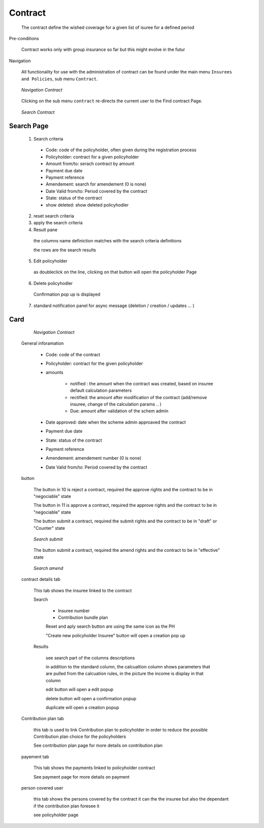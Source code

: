 Contract
^^^^^^^^

  The contract define the wished coverage for a given list of isuree for a defined period

Pre-conditions

  Contract works only with group insurance so far but this might evolve in the futur

Navigation

  All functionality for use with the administration of contract can be found under the main menu ``Insurees and Policies``, sub menu ``Contract``.

  .. _contract_menu:
  .. figure:: /img/user_manual/contract.menu.png
    :align: center

    `Navigation Contract`

  Clicking on the sub menu ``contract`` re-directs the current user to the Find contract Page.


  .. _contract_search:
  .. figure:: /img/user_manual/contract.search.png
    :align: center

    `Search Contract`


Search Page
+++++++++++

  1. Search criteria

    * Code: code of the policyholder, often given during the registration process

    * Policyholder: contract for a given policyholder

    * Amount from/to: serach contract by amount

    * Payment due date

    * Payment reference

    * Amendement: search for amendement (0 is none)

    * Date Valid from/to: Period covered by the contract

    * State: status of the contract

    * show deleted: show deleted policyhodler

  2. reset search criteria

  3. apply the search criteria

  4. Result pane

    the columns name definiction matches with the search criteria definitions

    the rows are the search results


  5. Edit policyholder

    as doubleclick on the line, clicking on that button will open the policyholder Page
    
  6. Delete policyhodler

    Confirmation pop up is displayed


  7. standard notification panel for async message (deletion / creation / updates ... )

Card
++++

    .. _contract_details:
    .. figure:: /img/user_manual/contract.details.png
      :align: center

      `Navigation Contract`

  General inforamation

    
    * Code: code of the contract

    * Policyholder: contract for the given policyholder

    * amounts

        * notified : the amount when the contract was created, based on insuree default calculation parameters

        * rectified: the amount after modification of the contract (add/remove insuree, change of the calculation params ..  )

        * Due: amount after validation of the schem admin

    * Date approved: date when the scheme admin approaved the contract

    * Payment due date

    * State: status of the contract

    * Payment reference

    * Amendement:  amendement number (0 is none)

    * Date Valid from/to: Period covered by the contract

  button

    The button in 10 is reject a contract, required the approve rights and the contract to be in "negociable" state

    The button in 11 is approve a contract, required the approve rights and the contract to be in "negociable" state

    The button submit a contract, required the submit rights and the contract to be in "draft" or "Counter" state

    .. _contract_submit:
    .. figure:: /img/user_manual/contract.submit.png
        :align: center

        `Search submit`
 
    The button submit a contract, required the amend rights and the contract to be in "effective" state

    .. _contract_amend:
    .. figure:: /img/user_manual/contract.amend.png
        :align: center

        `Search amend`

  contract details tab

    This tab shows the insuree linked to the contract

    Search

      * Insuree number

      * Contribution bundle plan

      Reset and aply search button are using the same icon as the PH

      "Create new policyholder Insuree" button will open a creation pop up

    Results

      see search part of the columns descriptions

      in addition to the standard column, the calcualtion column shows parameters that are pulled from the calcuation rules, in the picture the income is display in that column

      edit button will open a edit popup

      delete button will open a confirmation popup

      duplicate will open a creation popup



  Contribution plan tab

    this tab is used to link Contribution plan to policyholder in order to reduce the possible Contribution plan choice for the policyholders
    
    See contribution plan page for more details on contribution plan

  payement tab

    This tab shows the payments linked to policyholder contract

    See payment page for more details on payment

  person covered user

    this tab shows the persons covered by the contract it can the the insuree but also the dependant if the contribution plan foresee it

    see policyholder page




